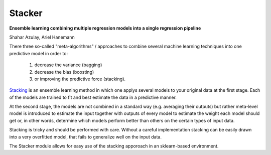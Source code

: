 Stacker
=========

**Ensemble learning combining multiple regression models into a single regression pipeline**

Shahar Azulay, Ariel Hanemann

There three so-called "meta-algorithms" / approaches to combine several machine learning techniques into one predictive model in order to:

   1. decrease the variance (bagging)
   2. decrease the bias (boosting)
   3. or improving the predictive force (stacking).
   
   
`Stacking <http://en.wikipedia.org/wiki/Ensemble_learning#Stacking>`_ is an ensemble learning method in which one applys several models to your original data at the first stage.
Each of the models are trained to fit and best estimate the data in a predictive manner.

At the second stage, the models are not combined in a standard way (e.g. averaging their outputs) but rather meta-level model is introduced
to estimate the input together with outputs of every model to estimate the weight each model should get or, in other words, determine which
models perform better than others on the certain types of input data.

Stacking is tricky and should be performed with care.
Without a careful implementation stacking can be easily drawn into a very overfitted model, that fails to generalize
well on the input data.

The Stacker module allows for easy use of the stacking apporoach in an sklearn-based environment.

